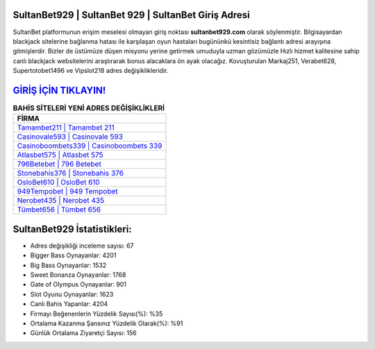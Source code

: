 ﻿SultanBet929 | SultanBet 929 | SultanBet Giriş Adresi
===================================

.. image:: images/sultanbet-giris.jpg
   :width: 600
   
SultanBet platformunun erişim meselesi olmayan giriş noktası **sultanbet929.com** olarak söylenmiştir. Bilgisayardan blackjack sitelerine bağlanma hatası ile karşılaşan oyun hastaları bugününkü kesintisiz bağlantı adresi arayışına gitmişlerdir. Bizler de üstümüze düşen misyonu yerine getirmek umuduyla uzman gözümüzle Hızlı hizmet kalitesine sahip canlı blackjack websitelerini araştırarak bonus alacaklara ön ayak olacağız. Kovuşturulan Markaj251, Verabet628, Supertotobet1496 ve Vipslot218 adres değişiklikleridir.

`GİRİŞ İÇİN TIKLAYIN! <https://cutt.ly/QwVVg2Vk>`_
==============

.. list-table:: **BAHİS SİTELERİ YENİ ADRES DEĞİŞİKLİKLERİ**
   :widths: 100
   :header-rows: 1

   * - FİRMA
   * - `Tamambet211 | Tamambet 211 <tamambet211-tamambet-211-tamambet-giris-adresi.html>`_
   * - `Casinovale593 | Casinovale 593 <casinovale593-casinovale-593-casinovale-giris-adresi.html>`_
   * - `Casinoboombets339 | Casinoboombets 339 <casinoboombets339-casinoboombets-339-casinoboombets-giris-adresi.html>`_	 
   * - `Atlasbet575 | Atlasbet 575 <atlasbet575-atlasbet-575-atlasbet-giris-adresi.html>`_	 
   * - `796Betebet | 796 Betebet <796betebet-796-betebet-betebet-giris-adresi.html>`_ 
   * - `Stonebahis376 | Stonebahis 376 <stonebahis376-stonebahis-376-stonebahis-giris-adresi.html>`_
   * - `OsloBet610 | OsloBet 610 <oslobet610-oslobet-610-oslobet-giris-adresi.html>`_	 
   * - `949Tempobet | 949 Tempobet <949tempobet-949-tempobet-tempobet-giris-adresi.html>`_
   * - `Nerobet435 | Nerobet 435 <nerobet435-nerobet-435-nerobet-giris-adresi.html>`_
   * - `Tümbet656 | Tümbet 656 <tumbet656-tumbet-656-tumbet-giris-adresi.html>`_
	 
SultanBet929 İstatistikleri:
===================================	 
* Adres değişikliği inceleme sayısı: 67
* Bigger Bass Oynayanlar: 4201
* Big Bass Oynayanlar: 1532
* Sweet Bonanza Oynayanlar: 1768
* Gate of Olympus Oynayanlar: 901
* Slot Oyunu Oynayanlar: 1623
* Canlı Bahis Yapanlar: 4204
* Firmayı Beğenenlerin Yüzdelik Sayısı(%): %35
* Ortalama Kazanma Şansınız Yüzdelik Olarak(%): %91
* Günlük Ortalama Ziyaretçi Sayısı: 156
